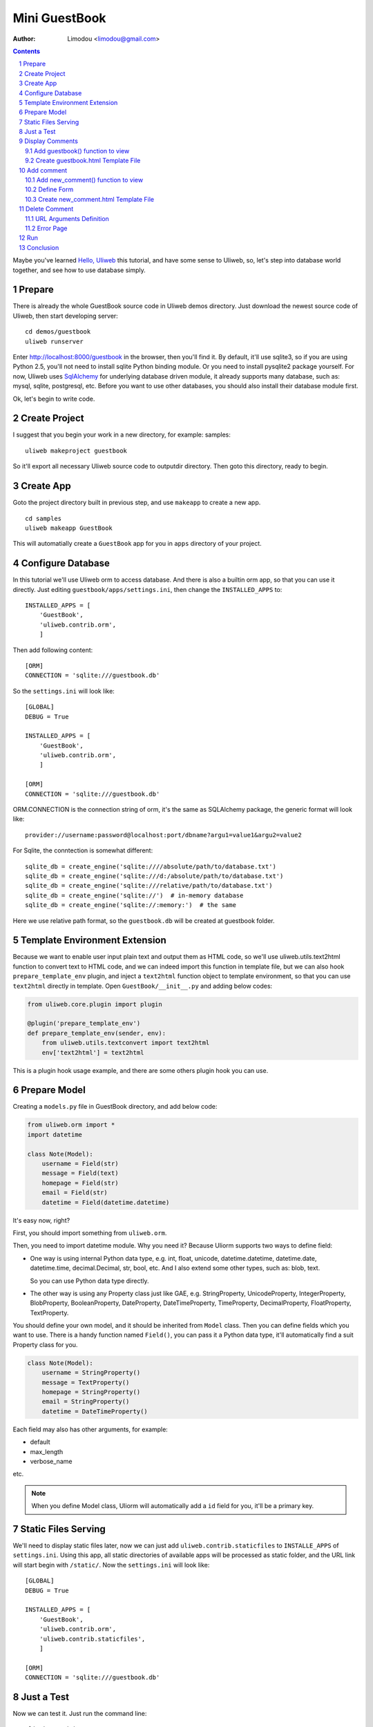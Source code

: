 Mini GuestBook
================

:Author: Limodou <limodou@gmail.com>

.. contents:: 
.. sectnum::

Maybe you've learned `Hello, Uliweb <hello_uliweb>`_ this tutorial, and have some
sense to Uliweb, so, let's step into database world together, and see how to 
use database simply.

Prepare
---------

There is already the whole GuestBook source code in Uliweb demos directory.
Just download the newest source code of Uliweb, then start developing server:

::

    cd demos/guestbook
    uliweb runserver
    
Enter http://localhost:8000/guestbook in the browser, then you'll find it.
By default, it'll use sqlite3, so if you are using Python 2.5, you'll not need
to install sqlite Python binding module. Or you need to install pysqlite2 package
yourself. For now, Uliweb uses `SqlAlchemy <http://www.sqlalchemy.org>`_ for 
underlying database driven module, it already supports many database, such as: 
mysql, sqlite, postgresql, etc. Before you want to use
other databases, you should also install their database module first.

Ok, let's begin to write code.

Create Project
----------------

I suggest that you begin your work in a new directory, for example: samples:

::

    uliweb makeproject guestbook
    
So it'll export all necessary Uliweb source code to outputdir directory. Then
goto this directory, ready to begin.

Create App
-----------

Goto the project directory built in previous step, and use ``makeapp`` to create a
new app.

::

    cd samples
    uliweb makeapp GuestBook
    
This will automatially create a ``GuestBook`` app for you in ``apps`` 
directory of your project.

Configure Database
--------------------

In this tutorial we'll use Uliweb orm to access database. And there is also
a builtin orm app, so that you can use it directly. Just editing ``guestbook/apps/settings.ini``,
then change the ``INSTALLED_APPS`` to::

    INSTALLED_APPS = [
        'GuestBook',
        'uliweb.contrib.orm',
        ]

Then add following content::

    [ORM]
    CONNECTION = 'sqlite:///guestbook.db'

So the ``settings.ini`` will look like::

    [GLOBAL]
    DEBUG = True
    
    INSTALLED_APPS = [
        'GuestBook',
        'uliweb.contrib.orm',
        ]
    
    [ORM]
    CONNECTION = 'sqlite:///guestbook.db'
    
ORM.CONNECTION is the connection string of orm, it's the same as SQLAlchemy package,
the generic format will look like::

    provider://username:password@localhost:port/dbname?argu1=value1&argu2=value2
    
For Sqlite, the conntection is somewhat different::
    
    sqlite_db = create_engine('sqlite:////absolute/path/to/database.txt')
    sqlite_db = create_engine('sqlite:///d:/absolute/path/to/database.txt')
    sqlite_db = create_engine('sqlite:///relative/path/to/database.txt')
    sqlite_db = create_engine('sqlite://')  # in-memory database
    sqlite_db = create_engine('sqlite://:memory:')  # the same
    
Here we use relative path format, so the ``guestbook.db`` will be created at guestbook
folder.
    
Template Environment Extension
---------------------------------

Because we want to enable user input plain text and output them as HTML code,
so we'll use uliweb.utils.text2html function to convert text to HTML code, and
we can indeed import this function in template file, but we can also hook
``prepare_template_env`` plugin, and inject a ``text2html`` function object to 
template environment, so that you can use ``text2html`` directly in template.
Open ``GuestBook/__init__.py`` and adding below codes:

.. code:: python

    from uliweb.core.plugin import plugin
    
    @plugin('prepare_template_env')
    def prepare_template_env(sender, env):
        from uliweb.utils.textconvert import text2html
        env['text2html'] = text2html

This is a plugin hook usage example, and there are some others plugin hook you can
use.

Prepare Model
----------------

Creating a ``models.py`` file in GuestBook directory, and add below code:

.. code:: python

    from uliweb.orm import *
    import datetime
    
    class Note(Model):
        username = Field(str)
        message = Field(text)
        homepage = Field(str)
        email = Field(str)
        datetime = Field(datetime.datetime)
        
It's easy now, right?

First, you should import something from ``uliweb.orm``.

Then, you need to import datetime module. Why you need it? Because Uliorm
supports two ways to define field:

* One way is using internal Python data type, e.g. int, float, unicode,
  datetime.datetime, datetime.date, datetime.time, decimal.Decimal, str, bool, etc.
  And I also extend some other types, such as: blob, text.

  So you can use Python data type directly.

* The other way is using any Property class just like GAE, e.g. StringProperty, UnicodeProperty,
  IntegerProperty, BlobProperty, BooleanProperty, DateProperty, DateTimeProperty,
  TimeProperty, DecimalProperty, FloatProperty, TextProperty.

You should define your own model, and it should be inherited from ``Model`` class.
Then you can define fields which you want to use. There is a handy function named
``Field()``, you can pass it a Python data type, it'll automatically find a suit
Property class for you.

.. code:: python

    class Note(Model):
        username = StringProperty()
        message = TextProperty()
        homepage = StringProperty()
        email = StringProperty()
        datetime = DateTimeProperty()
        
Each field may also has other arguments, for example:

* default
* max_length
* verbose_name 

etc. 

.. note::

    When you define Model class, Uliorm will automatically add a ``id`` field for
    you, it'll be a primary key.
    
Static Files Serving
-----------------------

We'll need to display static files later, now we can just add ``uliweb.contrib.staticfiles``
to ``INSTALLE_APPS`` of ``settings.ini``. Using this app, all static directories of 
available apps will be processed as static folder, and the URL link will start
begin with ``/static/``. Now the ``settings.ini`` will look like::

    [GLOBAL]
    DEBUG = True
    
    INSTALLED_APPS = [
        'GuestBook',
        'uliweb.contrib.orm',
        'uliweb.contrib.staticfiles',
        ]
    
    [ORM]
    CONNECTION = 'sqlite:///guestbook.db'
    
Just a Test
---------------

Now we can test it. Just run the command line::

    uliweb runadmin
    
Then we can visit the http://localhost:8000 the result will be:

.. image:: /static/guestbook01.jpg

Display Comments
-----------------------

Add guestbook() function to view
~~~~~~~~~~~~~~~~~~~~~~~~~~~~~~~~~~

Open ``views.py`` in ``GuestBook`` directory, and add displaying comments code:

.. code:: python

    @expose('/guestbook')
    def guestbook():
        from models import Note
        from sqlalchemy import desc
        
        notes = Note.filter(order_by=[desc(Note.c.datetime)])
        return locals()

Here we define the ULR is ``/guestbook`` .

Then we define ``guestbook()`` function.

In function, we import ``Note`` class, then get all comments via its ``filter()`` 
method. In order to display the comments descend, we add some condition to 
``order_by`` argument. This is SqlAlchemy query expression usage. 

Here are some simple usages:

.. code:: python

    notes = Note.all()               #Gain all records, with no condition
    note = Note.get(3)                  #Gain records with id equals 3
    note = Note.get(Note.c.username=='limodou') #Gain records with username equals 'limodou'
    
Then we'll return locals() (locals() will return a dict variable, it's
easy then return {'a':1} format). Remember, when you return a dict variable,
Uliweb will automatically find a matched template to render the HTML page.

.. note::

    In Uliweb, every visit URL should be bound to a view function. Using ``expose``
    you should pass a URL to it, and it'll bind this URL to below function. And it'll
    convert a view function object to a string format, just like:
    
    ::
    
        apps.appname.viewmodule.functioname
        
    And Uliweb also provides a reversed URL creating function - url_for, you can 
    use it to create a URL according view function string like above format. We
    will see its usage in template later.

Create guestbook.html Template File
~~~~~~~~~~~~~~~~~~~~~~~~~~~~~~~~~~~~~

Create a ``guestbook.html`` file in ``GuestBook/templates`` directory, it's main filename
should be the same with ``guestbook()`` function. And add below code to it:

.. code:: django+html

    {{extend "base.html"}}
    {{block main}}
    <h1>Uliweb Guest Book</h1>
    <h2><a href="{{=url_for('%s.views.new_comment' % request.appname)}}">New Comment</a></h2>
    {{for n in notes:}}
        <div class="message">
        <h3><a href="{{= url_for('%s.views.del_comment' % request.appname, id=n.id) }}">
        <img src="{{= url_for_static('delete.gif') }}"/>
        </a> {{=n.username}} at {{=n.datetime.strftime('%Y/%m/%d %H:%M:%S')}} say:</h3>
        <p>{{=text2html(n.message)}}</p>
        </div>
    {{pass}}
    {{end}}
    
    
The first line means this template will inherit from ``base.html``. I don't want to 
say so much about it, you just need to notice in ``base.html`` should has a 
``{{include}}`` in it, it means the child template insertion position will be there.
You can copy base.html from ``apps/GuestBook/templates`` to ``yourproject/apps/GuestBook/templates`` 
directory.

h2 tag will display an URL, this URL will link to add comment view function. 
Notice that I didn't put the display code with add comment Form code together,
because the code will be much in that way. And if there are some errors when
user input the comment, it'll display all comments again, so the process will
be slow, so I separate them into different processes.

``{{for}}`` is a loop. Remember Uliweb uses web2py template module, but makes some
improvements. The code between {{}} can be any Python code, so they should
follow the Python syntax. Thus, the ``:`` at the end of line can't be omitted.
You can also put html code in {{}}, but can't use them directly, you should
output them using ``out.write(htmlcode)``. When the block is ended, don't forget
to add a ``{{pass}}`` statement. And you don't need to worry about the indent,
Uliweb will reindent for you, as long as you add the correct pass statement.

In loop, it'll process the notes object, and then display a delete link, and 
then user info and user comments.

Have you seen ``{{=text2html(n.message)}}``? It uses ``text2html`` function which we
defined in settings.py to convert plain text to html code.

``{{pass}}`` is must.

Good, after above working, display comments is finished. But for now, you can
add comment yet, so let's see how to adding comment.

.. note::

    Because there are some CSS and image files used in base.html and guestbook.html,
    so you can copy them from Uliweb source directory to your project.
    
Add comment
--------------

Add new_comment() function to view
~~~~~~~~~~~~~~~~~~~~~~~~~~~~~~~~~~~~

In the guestbook.htmk, we've already add some code to create add comment URL:

.. code:: html

    <a href="{{=url_for('%s.views.new_comment' % request.appname)}}">New Comment</a>
    
You can see, I use ``url_for`` to create reversed URL. ``url_for`` we've covered before,
the only thing you need notice here is the function named ``new_comment``, so we 
need to create such function in views.py.

Open the views.py file, and add below code:

.. code:: python

    @expose('/guestbook/new_comment')
    def new_comment():
        from models import Note
        from forms import NoteForm
        import datetime
        
        form = NoteForm()
        if request.method == 'GET':
            return {'form':form.html(), 'message':''}
        elif request.method == 'POST':
            flag, data = form.validate(request.params)
            if flag:
                n = Note(**data)
                n.put()
                return redirect(url_for('%s.views.guestbook' % request.appname))
            else:
                message = "There is something wrong! Please fix them."
                return {'form':form.html(request.params, data, py=False), 'message':message}

The URL will be ``/guestbook/new_comment`` for ``new_comment()`` function.

First, we import some class, including ``Note`` Model. So what's NoteForm? It's a
form class, we can use it to validate data, and even output HTML form code. I'll
introduce it later.

Then creating an instance from NoteForm.

According to ``request.method`` is ``GET`` or ``POST``, we can decide to execute different
process. For GET method, I'll display an empty Form, for POST method, it means
user has submitted data, need to process. Through judging GET or POST, you can 
do different process under the same URL, for GET, means read operation, for
POST, means write operation.

If the ``request.method`` is ``GET``, we just return empty form HTML code, and 
empty message variable. ``form.html()`` can return empty form html code, while
message will be used for display error message.

If the ``request.method`` is ``POST``, we'll invoke ``form.validate(request.params)`` 
to validate submitted data by user. It'll return two element tuple, and first is
result flag, means success or fail, second will be the converted Python data or 
error messages according to the result flag.

When the flag is ``True``, it means the validation is successful. We can
see there is no ``datetime`` field, so we add it manually, it'll be used for the submited
datetime of the comment. Then we can invoke ``n = Note(**data)`` to create a new
Note record, but we have not commit it to the database yet, so we can invoke
``n.put()`` to store the record to the database. You can also use ``n.save()`` to 
store the record, it's the same.

After that, we will invoke ``return redirect`` to jump another page, it's the homepage of
GuestBook. Here we use ``url_for`` again to create reversed URL. 
    
If the flag is ``False``, it means validation is failed. So we assign an error message
to ``message`` variable, then invoke ``form.html(request.params, data, py=False)`` 
to create a form with error message. And data is the error details of each 
field. ``py=False`` means we will use submitted data directly but not Python
data. Because if the validation is failed,  the valid Python data has not 
existed yet. If you want to render valid Python data, you can just use
``form.html(data)``.

Define Form
~~~~~~~~~~~~~

In order to interact with server, uesr can through browser to input data,
so you should provide Form HTML element to receive the input. For an experienced
web developer, he can write HTML code manually, but it's difficult for newbies.
And you should also think about how to deal with error, data format conversion, etc.
So many frameworks supply such Form helper tool, Uliweb also provides such thing.
The Form module will be used for this.

Creating a ``forms.py`` file in ``GuestBook`` directory, then add below code:

.. code:: python

    from uliweb.core import Form
    
    Form.Form.layout_class = Form.CSSLayout
    
    class NoteForm(Form.Form):
        message = Form.TextAreaField(label='Message:', required=True)
        username = Form.TextField(label='Username:', required=True)
        homepage = Form.TextField(label='Homepage:')
        email = Form.TextField(label='Email:')

First, importing ``Form`` module, then set CSSLayout. For now, Uliweb supports two
form layout, one it table layout which uses ``table`` tag, the other is css layout
which uses ``div`` tag. And table layout is default.

Then, we'll create NoteForm class, here I define 4 fields, each field maps a 
type. For example, TextAreaField means multilines text input, TextField means
single line text input, and you can also use: HiddenField, SelectField,
FileField, IntField, PasswordField, RadioSelectField, etc. 

Maybe you've seen that, some of these fields have type, e.g. IntField, so it'll
be automatically convert submitted data to Python data type, and convert back
when creating HTML code.

Each field may has some arguments, for example:

* label used to display a label tag
* required if a field can't be empty
* default default vallue
* validators used to validate the data

It likes the definition of Model, but they are different.

Create new_comment.html Template File
~~~~~~~~~~~~~~~~~~~~~~~~~~~~~~~~~~~~~~~~

Creating a ``new_comment.html`` file in ``GuestBook/templates`` directory, then add beclow code:

.. code:: html

    {{extend "base.html"}}
    {{block main}}
    {{if message:}}
        <p class="message">{{=message}}</p>
    {{pass}}
    <h1>New Comment</h1>
    <div class="form">
    {{Xml(form)}}
    </div>
    {{end}}

First line is ``{{extend "base.html"}}``, it means that you'll extend from ``base.html``
template file.

Then it's a if statement, it'll test if the message is not empty, if not, then
display it. Notice the ``:`` at the end of the line.

Then display form element, here I used ``{{<<form}}``. ``form`` is passwd from view
function, but ``Xml()`` is a builtin function define in template system, you can 
use it directly, it'll output the code directly without any escape process.
For ``{{= variable}}`` will escape the output, it'll convert HTML tag to HTML entities.
So if you don't want the output be escaped, you should use ``Xml()``.

Now, you can try current work in the browser.

Delete Comment
---------------

In ``guestbook.html``, we defined a link which will be used to delete comment, the format
is:

.. code::

    <a href="{{=url_for('%s.views.new_comment' % request.appname)}}">New Comment</a>
    
So let's implement it.

Open ``GuestBook/views.py`` file, and append below code:

.. code:: python

    @expose('/guestbook/delete/<id>')
    def del_comment(id):
        from models import Note
    
        n = Note.get(int(id))
        if n:
            n.delete()
            return redirect(url_for('%s.views.guestbook' % request.appname))
        else:
            error("No such record [%s] existed" % id)

Delete is simple, just import Note model, then invoke ``Note.get(int(id))`` to 
get the object, next invoke ``delete()`` function of object to delete the record.

URL Arguments Definition
~~~~~~~~~~~~~~~~~~~~~~~~~~~~

Notice, here, expose() uses an argument, i.e. ``<id>``. Once there are something 
like ``<type:para>`` in the URL, that's means you defined an argument. And ``type``
can be optional. Uliweb provides many builtin types, such as: int, float, path,
any, string, uniocde. And you can find more details in `URL Mapping <url_mapping>`_
document. If you just define ``<name>`` format, it just means matching something 
between ``//``. Once you defined some arguments in the URL, you must define the
same arguments in the view function, so ``del_comment()`` function should be written
in ``del_command(id)``. There the ``id`` arugment is the same as the one in URL.

Ok, now you can try if the delete function can be used.

Error Page
~~~~~~~~~~~~~~~~

When there are something wrong, you may need to show an error page to user, so
you can use ``error()`` function to return an error page. ``return`` is no need in front
of it, just give it an error message, that's enough.

How to create error template file? Just create a file named ``error.html`` in
your app templates directory, and add something like:

.. code:: html

    {{title="Error"}}
    {{extend "base.html"}}
    <h1>Error!</h1>
    <p>{{=message}}</p>


It's simple right, we just define a ``title`` variable and then extend the ``base.html``,
then output the message.

But here is an imortant trick, that's if you write something before ``{{extend}}``,
these things will be placed at the top of the template rendering output. So 
if there are some variables used in parent template, but you didn't pass them
through view funcion, however define them in child template, by this trick,
you can put the variables definition in front of the using statements, and 
this will not cause syntax error.

.. note::

    This is my extension for web2py template system. In the past, web2py requires
    ``{{extend}}`` should be the first statement, but for now, you can put something
    in front of it. This way can easy deal with defining variable in child tamplte.
    
Run
------

In previous developing process, you can also start a developing server to test
your project. The command of starting a developing server is:

::

    python manage.py runserver
    
When it starting, you can input ``http://localhost:8000/guestbook`` to test this
GuestBook demo.

Notice, here is not begin with ``/``.
    
Conclusion
-------------

Wow, we've learnt so much things for now:

#. ORM usage, including: ORM initilization, Model definition, simple add, delete, qurry.
#. Form usage, including: Form definition, Form layout, HTML creation, data validation, error process.
#. Template usage, including: {{extend}} usage, add custom variables to template.
   environment, define variables in child template, write Python code in template.
#. View usage, including: redirect usage, error usage, static files serving.
#. URL mapping usage, including: expose usage, arguments definition.
#. manage.py usage, including: export and makeapp usage.
#. Architecture knowledge, including: the organization of Uliweb, settings process.
   flow mechanism, the mapping between view function and template file.

Yes, there are too much things. However these are not the whole stuff of Uliewb yet.
Along with the application becomes more complex, the functionalities of frameworks
will be more and more. But I think a good framework should enable experienced 
developers build an environment which should be easy to use and easy to manage,
then the others of this team could work under this environment,
and the duty of those expericenced developers should to change to make this environment better
and powerful. I hope Uliweb can step foward to this goal.